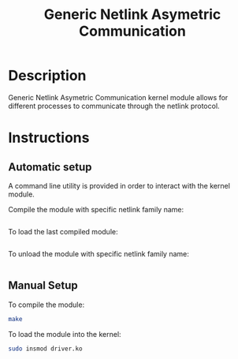 #+title: Generic Netlink Asymetric Communication


* Description
Generic Netlink Asymetric Communication kernel module allows for different
processes to communicate through the netlink protocol.

* Instructions

** Automatic setup
A command line utility is provided in order to interact with the
kernel module.

Compile the module with specific netlink family name:
#+begin_src bash

#+end_src

To load the last compiled module:
#+begin_src bash

#+end_src

To unload the module with specific netlink family name:
#+begin_src bash

#+end_src

** Manual Setup

To compile the module:
#+begin_src bash
make
#+end_src

To load the module into the kernel:
#+begin_src bash
sudo insmod driver.ko
#+end_src
